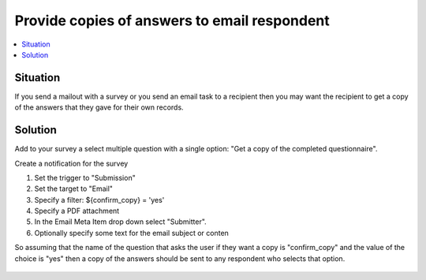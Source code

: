 Provide copies of answers to email respondent
=============================================

.. contents::
 :local:

Situation
---------

If you send a mailout with a survey or you send an email task to a recipient then you may want the recipient to get a copy of the answers that they 
gave for their own records.


Solution
--------

Add to your survey a select multiple question with a single option: "Get a copy of the completed questionnaire".  

Create a notification for the survey 

#.  Set the trigger to "Submission"
#.  Set the target to "Email"
#.  Specify a filter: ${confirm_copy} = 'yes'
#.  Specify a PDF attachment
#.  In the Email Meta Item drop down select "Submitter".
#.  Optionally specify some text for the email subject or conten

So assuming that the name of the question that asks the user if they want a copy is "confirm_copy" and the value of the choice is "yes" then a copy of the 
answers should be sent to any respondent who selects that option.

.. figure::  _images/submitter.jpg
   :align:   center
   :alt: Setting up a notification to send a copy of submitted results back to the submitter
